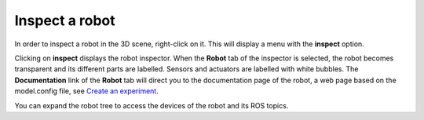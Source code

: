 ===============
Inspect a robot
===============



In order to inspect a robot in the 3D scene, right-click on it. This will display a menu with the
**inspect** option. 



.. image:: images/inspect-robot.jpg
    :align: center
    :width: 100%



Clicking on **inspect** displays the robot inspector. When the **Robot** tab of the inspector is selected, the robot
becomes transparent and its different parts are labelled. Sensors and actuators are labelled with white bubbles. The **Documentation** link of the **Robot** tab will direct you to the 
documentation page of the robot, a web page based on the model.config file, see `Create an experiment`_.



.. image:: images/robot-tab.jpg
    :align: center
    :width: 100%



You can expand the robot tree to access the devices of the robot and its ROS topics. 




.. image:: images/build-tf-from-ros-topic.jpg
    :align: center
    :width: 100%



  If you select a `ROS topic`_, you can create a transfer function using this topic as a variable by pressing the **Transfer Function** button. This will 
  direct you to the `transfer functions editor`_.



.. _transfer functions editor: edit/7-gz3d-tf-editor.html
.. _ROS topic: http://wiki.ros.org/Topics
.. _Create an experiment: 12-gz3d-create-experiment.html

